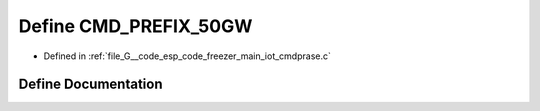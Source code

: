 .. _exhale_define_cmdprase_8c_1ac22c536819eaed55733316bae0d71a0b:

Define CMD_PREFIX_50GW
======================

- Defined in :ref:`file_G__code_esp_code_freezer_main_iot_cmdprase.c`


Define Documentation
--------------------


.. doxygendefine:: CMD_PREFIX_50GW
